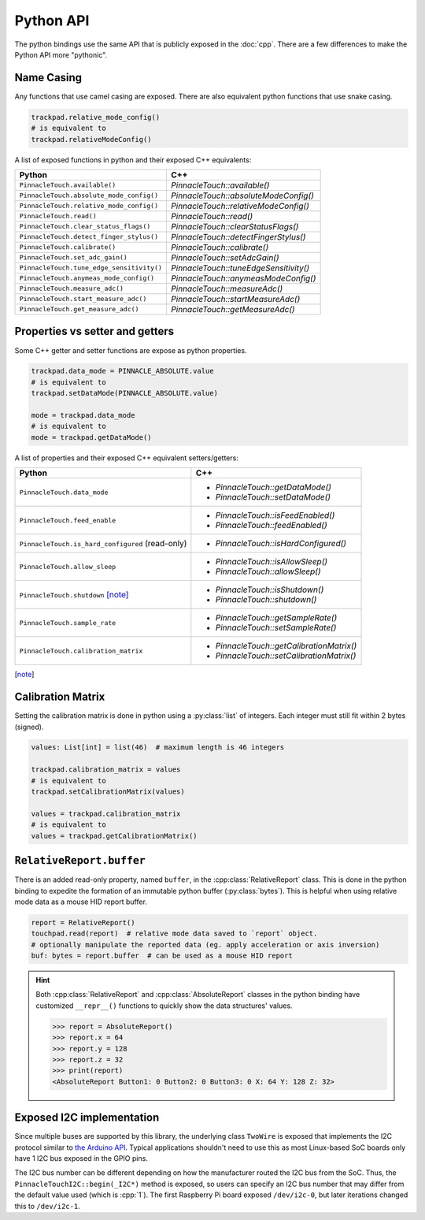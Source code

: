 Python API
==========

The python bindings use the same API that is publicly exposed in the :doc:`cpp`.
There are a few differences to make the Python API more "pythonic".

Name Casing
-----------

Any functions that use camel casing are exposed. There are also equivalent python functions that
use snake casing.

.. code-block:: python

    trackpad.relative_mode_config()
    # is equivalent to
    trackpad.relativeModeConfig()

A list of exposed functions in python and their exposed C++ equivalents:

.. list-table::
    :header-rows: 1

    * - Python
      - C++
    * - ``PinnacleTouch.available()``
      - `PinnacleTouch::available()`
    * - ``PinnacleTouch.absolute_mode_config()``
      - `PinnacleTouch::absoluteModeConfig()`
    * - ``PinnacleTouch.relative_mode_config()``
      - `PinnacleTouch::relativeModeConfig()`
    * - ``PinnacleTouch.read()``
      - `PinnacleTouch::read()`
    * - ``PinnacleTouch.clear_status_flags()``
      - `PinnacleTouch::clearStatusFlags()`
    * - ``PinnacleTouch.detect_finger_stylus()``
      - `PinnacleTouch::detectFingerStylus()`
    * - ``PinnacleTouch.calibrate()``
      - `PinnacleTouch::calibrate()`
    * - ``PinnacleTouch.set_adc_gain()``
      - `PinnacleTouch::setAdcGain()`
    * - ``PinnacleTouch.tune_edge_sensitivity()``
      - `PinnacleTouch::tuneEdgeSensitivity()`
    * - ``PinnacleTouch.anymeas_mode_config()``
      - `PinnacleTouch::anymeasModeConfig()`
    * - ``PinnacleTouch.measure_adc()``
      - `PinnacleTouch::measureAdc()`
    * - ``PinnacleTouch.start_measure_adc()``
      - `PinnacleTouch::startMeasureAdc()`
    * - ``PinnacleTouch.get_measure_adc()``
      - `PinnacleTouch::getMeasureAdc()`

Properties vs setter and getters
--------------------------------

Some C++ getter and setter functions are expose as python properties.

.. code-block:: python

    trackpad.data_mode = PINNACLE_ABSOLUTE.value
    # is equivalent to
    trackpad.setDataMode(PINNACLE_ABSOLUTE.value)

    mode = trackpad.data_mode
    # is equivalent to
    mode = trackpad.getDataMode()


A list of properties and their exposed C++ equivalent setters/getters:

.. list-table::
    :header-rows: 1

    * - Python
      - C++
    * - ``PinnacleTouch.data_mode``
      - + `PinnacleTouch::getDataMode()`
        + `PinnacleTouch::setDataMode()`
    * - ``PinnacleTouch.feed_enable``
      - + `PinnacleTouch::isFeedEnabled()`
        + `PinnacleTouch::feedEnabled()`
    * - ``PinnacleTouch.is_hard_configured`` (read-only)
      - + `PinnacleTouch::isHardConfigured()`
    * - ``PinnacleTouch.allow_sleep``
      - + `PinnacleTouch::isAllowSleep()`
        + `PinnacleTouch::allowSleep()`
    * - ``PinnacleTouch.shutdown`` [note]_
      - + `PinnacleTouch::isShutdown()`
        + `PinnacleTouch::shutdown()`
    * - ``PinnacleTouch.sample_rate``
      - + `PinnacleTouch::getSampleRate()`
        + `PinnacleTouch::setSampleRate()`
    * - ``PinnacleTouch.calibration_matrix``
      - + `PinnacleTouch::getCalibrationMatrix()`
        + `PinnacleTouch::setCalibrationMatrix()`

.. [note]
    .. failure:: Missing

        One exception to this is that there is no function in the python binding for
        `PinnacleTouch::shutdown()` and `PinnacleTouch::isShutdown()`.
        Due to a naming conflict, these methods are only exposed via the
        ``PinnacleTouch.shutdown`` property.


Calibration Matrix
------------------

Setting the calibration matrix is done in python using a :py:class:`list` of integers.
Each integer must still fit within 2 bytes (signed).

.. code-block:: python

    values: List[int] = list(46)  # maximum length is 46 integers

    trackpad.calibration_matrix = values
    # is equivalent to
    trackpad.setCalibrationMatrix(values)

    values = trackpad.calibration_matrix
    # is equivalent to
    values = trackpad.getCalibrationMatrix()

``RelativeReport.buffer``
-------------------------

There is an added read-only property, named ``buffer``, in the :cpp:class:`RelativeReport` class.
This is done in the python binding to expedite the formation of an immutable python buffer
(:py:class:`bytes`). This is helpful when using relative mode data as a mouse HID report buffer.

.. code-block:: python

    report = RelativeReport()
    touchpad.read(report)  # relative mode data saved to `report` object.
    # optionally manipulate the reported data (eg. apply acceleration or axis inversion)
    buf: bytes = report.buffer  # can be used as a mouse HID report

.. hint::
    Both :cpp:class:`RelativeReport` and :cpp:class:`AbsoluteReport` classes in the python
    binding have customized ``__repr__()`` functions to quickly show the data structures' values.

    .. code-block:: python

        >>> report = AbsoluteReport()
        >>> report.x = 64
        >>> report.y = 128
        >>> report.z = 32
        >>> print(report)
        <AbsoluteReport Button1: 0 Button2: 0 Button3: 0 X: 64 Y: 128 Z: 32>

Exposed I2C implementation
--------------------------

Since multiple buses are supported by this library, the underlying class ``TwoWire`` is exposed
that implements the I2C protocol similar to `the Arduino API
<https://www.arduino.cc/reference/en/language/functions/communication/wire/>`_. Typical
applications shouldn't need to use this as most Linux-based SoC boards only have 1 I2C bus exposed
in the GPIO pins.

The I2C bus number can be different depending on how the manufacturer routed the I2C bus
from the SoC. Thus, the ``PinnacleTouchI2C::begin(_I2C*)`` method is exposed, so users can specify
an I2C bus number that may differ from the default value used (which is :cpp:`1`). The first
Raspberry Pi board exposed ``/dev/i2c-0``, but later iterations changed this to ``/dev/i2c-1``.

.. code-block:: python
    :caption: Using the ``/dev/i2c-0`` bus

    from cirque_pinnacle import PinnacleTouchI2C, TwoWire

    i2c_bus = TwoWire()
    i2c_bus.begin(0)  # specify the bus number here
    trackpad = PinnacleTouchI2C(DR_PIN)
    ok = trackpad.begin(i2c_bus)  # feed the custom I2C bus obj here
    if not ok:
        raise OSError("failed to find the trackpad")

.. py:module:: cirque_pinnacle

.. |stop_param_ignored| replace:: This parameter's value is ignored because repeated stop conditions and
    behaving like a I2C slave device is not supported in this implementation. A stop
    condition is always sent after

.. py:class:: TwoWire

    The actual implementation of this class depends on what ``PINNACLE_DRIVER`` was specified when
    the python binding was installed. By default, the python binding uses ``linux_kernel``. Review
    the :doc:`Python binding install instructions <../python>` for how to specify the
    ``PINNACLE_DRIVER`` to use.

    .. failure:: Missing

        Interrupt Service Routines (ISR), acting as a slave device, and timeouts are not supported
        in this implementation.

    .. py:method:: begin(busNumber: int = 1) -> None

        Specify the ``busNumber`` as indicated in the ``/dev/i2c-<x>``.

        :param busNumber: The I2C bus number as identified by the directory listing in
            ``/dev/i2c-*``. For ``/dev/i2c-1``, this parameter's value should :python:`1`.

            .. note::
                If using the ``mraa`` driver, then this number is not guaranteed to coincide with the
                actual I2C bus number (``/dev/i2c-<x>``). See the `MRAA source code
                <https://github.com/eclipse/mraa/tree/master/src>`_ for your platform to determine
                what number to use for which I2C bus.

                For compatibility reasons, this parameter defaults to :python:`0` when using the
                ``mraa`` driver.

    .. py:method:: end()

        Release the specified I2C bus.

    .. py:method:: beginTransmission(address: int) -> None

        Begin preparing for a buffered write operation to the specified I2C device's address.

        :param address: The I2C slave device's address.

    .. py:method:: write(data: int) -> int

        Add data to the buffer for a write operation.

        .. note:: Data is not actually sent until :py:meth:`endTransmission()` is called.
        .. warning::
            This implementation uses an internal buffer that allocates 32 bytes. If more than 32
            bytes are added to the internal buffer, then all bytes in excess are dropped.

        :param data: A single byte to add to the internal buffer.

        :returns: The amount of data (in bytes) added. This should always be 1.

    .. py:method:: endTransmission(sendStop: int = 1) -> int

        Perform a buffered write operation over the I2C bus.

        :param sendStop: |stop_param_ignored| the buffered data is written.

        :returns: The amount of data (in bytes) written.

    .. py:method:: requestFrom(address: int, quantity: int, sendStop: int = 1) -> int

        Read a number of bytes from the specified I2C address.

        :param address: The I2C slave device's address.
        :param quantity: The number of bytes to read.
        :param sendStop: |stop_param_ignored| the received data is stored in the internal buffer.

        :returns: The amount of data (in bytes) read. This should always be the ``quantity``
          specified.

    .. py:method:: available() -> int

        Get the number of bytes ready to read.

        .. warning::
            This should only be used after calling :py:meth:`requestFrom()`. Otherwise, the data
            returned may be about the data passed to :py:meth:`write()` (which uses the
            same internal buffer).

        :returns: The amount of data (in bytes) ready read to read from the internal buffer.

    .. py:method:: read() -> int

        Read a byte of data from the internal buffer.

        .. warning:: Use :py:meth:`available()` to determine if there is more data to read.
        .. error::
            Make sure to call :py:meth:`requestFrom()` before using this function. Otherwise,
            the data returned may be from the data passed to :py:meth:`write()` (which uses the
            same internal buffer).

        :returns: A single byte. If there is no more data to read, then the value
            :python:`-1` is returned.
